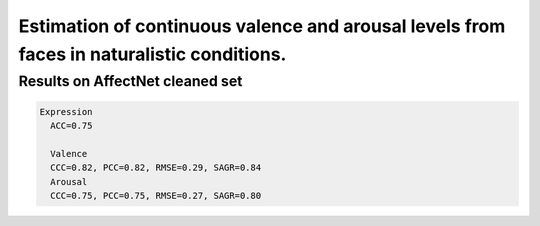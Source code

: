 ===========================
Estimation of continuous valence and arousal levels from faces in naturalistic conditions.
===========================

Results on AffectNet cleaned set
------------------------

.. code::

  Expression
    ACC=0.75

    Valence
    CCC=0.82, PCC=0.82, RMSE=0.29, SAGR=0.84
    Arousal
    CCC=0.75, PCC=0.75, RMSE=0.27, SAGR=0.80



